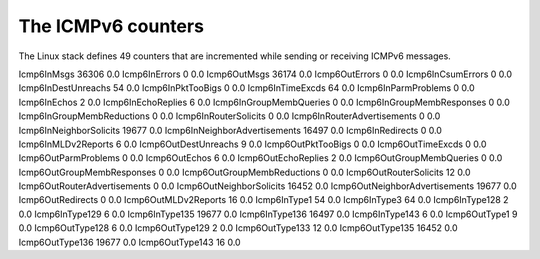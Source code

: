 The ICMPv6 counters
===================


The Linux stack defines 49 counters that are incremented while sending or
receiving ICMPv6 messages. 


Icmp6InMsgs                     36306              0.0
Icmp6InErrors                   0                  0.0
Icmp6OutMsgs                    36174              0.0
Icmp6OutErrors                  0                  0.0
Icmp6InCsumErrors               0                  0.0
Icmp6InDestUnreachs             54                 0.0
Icmp6InPktTooBigs               0                  0.0
Icmp6InTimeExcds                64                 0.0
Icmp6InParmProblems             0                  0.0
Icmp6InEchos                    2                  0.0
Icmp6InEchoReplies              6                  0.0
Icmp6InGroupMembQueries         0                  0.0
Icmp6InGroupMembResponses       0                  0.0
Icmp6InGroupMembReductions      0                  0.0
Icmp6InRouterSolicits           0                  0.0
Icmp6InRouterAdvertisements     0                  0.0
Icmp6InNeighborSolicits         19677              0.0
Icmp6InNeighborAdvertisements   16497              0.0
Icmp6InRedirects                0                  0.0
Icmp6InMLDv2Reports             6                  0.0
Icmp6OutDestUnreachs            9                  0.0
Icmp6OutPktTooBigs              0                  0.0
Icmp6OutTimeExcds               0                  0.0
Icmp6OutParmProblems            0                  0.0
Icmp6OutEchos                   6                  0.0
Icmp6OutEchoReplies             2                  0.0
Icmp6OutGroupMembQueries        0                  0.0
Icmp6OutGroupMembResponses      0                  0.0
Icmp6OutGroupMembReductions     0                  0.0
Icmp6OutRouterSolicits          12                 0.0
Icmp6OutRouterAdvertisements    0                  0.0
Icmp6OutNeighborSolicits        16452              0.0
Icmp6OutNeighborAdvertisements  19677              0.0
Icmp6OutRedirects               0                  0.0
Icmp6OutMLDv2Reports            16                 0.0
Icmp6InType1                    54                 0.0
Icmp6InType3                    64                 0.0
Icmp6InType128                  2                  0.0
Icmp6InType129                  6                  0.0
Icmp6InType135                  19677              0.0
Icmp6InType136                  16497              0.0
Icmp6InType143                  6                  0.0
Icmp6OutType1                   9                  0.0
Icmp6OutType128                 6                  0.0
Icmp6OutType129                 2                  0.0
Icmp6OutType133                 12                 0.0
Icmp6OutType135                 16452              0.0
Icmp6OutType136                 19677              0.0
Icmp6OutType143                 16                 0.0
